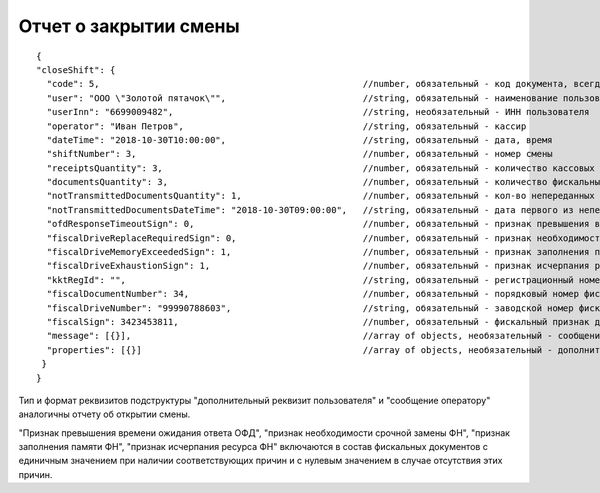 Отчет о закрытии смены
======================

::

  {
  "closeShift": {
    "code": 5,                                                	//number, обязательный - код документа, всегда равен 5
    "user": "ООО \"Золотой пятачок\"",                        	//string, обязательный - наименование пользователя
    "userInn": "6699009482",                                  	//string, необязательный - ИНН пользователя
    "operator": "Иван Петров",                              	//string, обязательный - кассир
    "dateTime": "2018-10-30T10:00:00",                        	//string, обязательный - дата, время
    "shiftNumber": 3,                                         	//number, обязательный - номер смены
    "receiptsQuantity": 3,                                   	//number, обязательный - количество кассовых чеков (БСО)/чеков коррекции (БСО коррекции) за смену
    "documentsQuantity": 3,                                  	//number, обязательный - количество фискальных документов за смену
    "notTransmittedDocumentsQuantity": 1,                       //number, обязательный - кол-во непереданных ФД
    "notTransmittedDocumentsDateTime": "2018-10-30T09:00:00", 	//string, обязательный - дата первого из непереданных ФД
    "ofdResponseTimeoutSign": 0,                              	//number, обязательный - признак превышения времени ожидания ответа ОФД
    "fiscalDriveReplaceRequiredSign": 0,                      	//number, обязательный - признак необходимости срочной замены ФН
    "fiscalDriveMemoryExceededSign": 1,                       	//number, обязательный - признак заполнения памяти ФН
    "fiscalDriveExhaustionSign": 1,                           	//number, обязательный - признак исчерпания ресурса ФН
    "kktRegId": "",                                             //string, обязательный - регистрационный номер ККТ
    "fiscalDocumentNumber": 34,                              	//number, обязательный - порядковый номер фискального документа
    "fiscalDriveNumber": "99990788603",                       	//string, обязательный - заводской номер фискального накопителя
    "fiscalSign": 3423453811,                                  	//number, обязательный - фискальный признак документа
    "message": [{}],                                            //array of objects, необязательный - сообщение оператору
    "properties": [{}]                                          //array of objects, необязательный - дополнительный реквизит пользователя
   }
  }
  
  
Тип и формат реквизитов подструктуры "дополнительный реквизит пользователя" и "сообщение оператору" аналогичны отчету об открытии смены.

"Признак превышения времени ожидания ответа ОФД", "признак необходимости срочной замены ФН", "признак заполнения памяти ФН", "признак исчерпания ресурса ФН" включаются в состав фискальных документов с единичным значением при наличии соответствующих причин и с нулевым значением в случае отсутствия этих причин.

